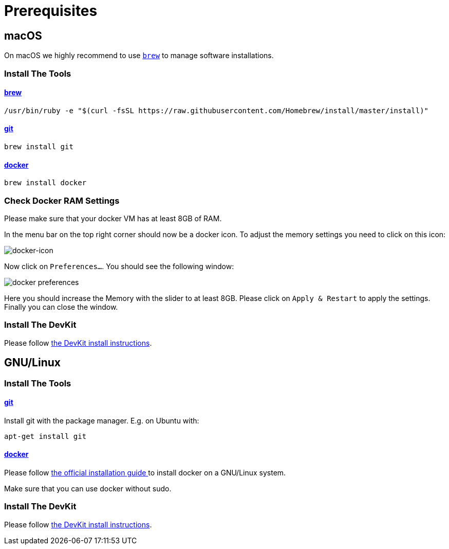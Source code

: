 = Prerequisites
:imagesdir: images

[[macOS]]
== macOS

On macOS we highly recommend to use http://brew.sh[`brew`] to manage
software installations.

=== Install The Tools

==== http://brew.sh[brew]
[source, bash]
----
/usr/bin/ruby -e "$(curl -fsSL https://raw.githubusercontent.com/Homebrew/install/master/install)"
----

==== https://git-scm.com/[git]
[source, bash]
----
brew install git
----

==== https://docker.com[docker]
[source, bash]
----
brew install docker
----

=== Check Docker RAM Settings
Please make sure that your docker VM has at least 8GB of RAM.

In the menu bar on the top right corner should now be a docker icon. To adjust the
memory settings you need to click on this icon:

image::docker-icon-macOS.png[docker-icon]

Now click on `Preferences...`. You should see the following window:

image::docker-pref-macOS.png[docker preferences]

Here you should increase the Memory with the slider to at least 8GB.
Please click on `Apply & Restart` to apply the settings. Finally you
can close the window.

=== Install The DevKit

Please follow link:install-devkit.adoc[the DevKit install instructions].

[[linux]]
== GNU/Linux

=== Install The Tools

==== https://git-scm.com/[git]
Install git with the package manager. E.g. on Ubuntu with:
[source, bash]
----
apt-get install git
----

==== https://docker.com[docker]
Please follow
https://docs.docker.com/engine/installation/linux/[the official installation guide ]
to install docker on a GNU/Linux system.

Make sure that you can use docker without sudo.


=== Install The DevKit

Please follow link:install-devkit.adoc[the DevKit install instructions].

